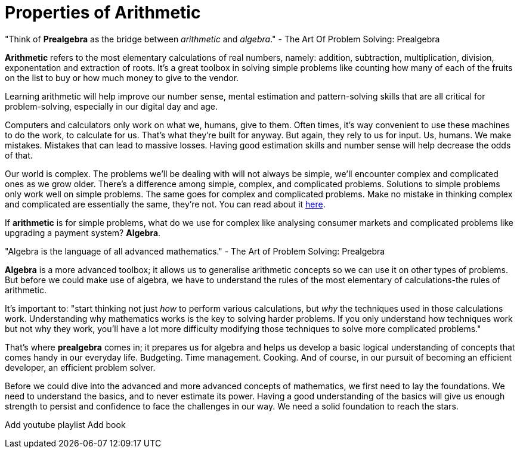= Properties of Arithmetic

"Think of *Prealgebra* as the bridge between _arithmetic_ and _algebra_." - The Art Of Problem Solving: Prealgebra

*Arithmetic* refers to the most elementary calculations of real numbers, namely: addition, subtraction, multiplication, division, exponentation and extraction of roots. It's a great toolbox in solving simple problems like counting how many of each of the fruits on the list to buy or how much money to give to the vendor. 

Learning arithmetic will help improve our number sense, mental estimation and pattern-solving skills that are all critical for problem-solving, especially in our digital day and age.  

Computers and calculators only work on what we, humans, give to them. Often times, it's way convenient to use these machines to do the work, to calculate for us. That's what they're built for anyway. But again, they rely to us for input. Us, humans. We make mistakes. Mistakes that can lead to massive losses. Having good estimation skills and number sense will help decrease the odds of that.

Our world is complex. The problems we'll be dealing with will not always be simple, we'll encounter complex and complicated ones as we grow older. There's a difference among simple, complex, and complicated problems. Solutions to simple problems only work well on simple problems. The same goes for complex and complicated problems. Make no mistake in thinking complex and complicated are essentially the same, they're not. You can read about it link:https://blog.usejournal.com/7-differences-between-complex-and-complicated-fa44e0844606[here].

If *arithmetic* is for simple problems, what do we use for complex like analysing consumer markets and complicated problems like upgrading a payment system? *Algebra*.

"Algebra is the language of all advanced mathematics." - The Art of Problem Solving: Prealgebra

*Algebra* is a more advanced toolbox; it allows us to generalise arithmetic concepts so we can use it on other types of problems.  But before we could make use of algebra, we have to understand the rules of the most elementary of calculations-the rules of arithmetic. 

It's important to: "start thinking not just _how_ to perform various calculations, but _why_ the techniques used in those calculations work. Understanding why mathematics works is the key to solving harder problems. If you only understand how techniques work but not why they work, you'll have a lot more difficulty modifying those techniques to solve more complicated problems."

That's where *prealgebra* comes in; it prepares us for algebra and helps us develop a basic logical understanding of concepts that comes handy in our everyday life. Budgeting. Time management. Cooking. And of course, in our pursuit of becoming an efficient developer, an efficient problem solver.

Before we could dive into the advanced and more advanced concepts of mathematics, we first need to lay the foundations. We need to understand the basics, and to never estimate its power. Having a good understanding of the basics will give us enough strength to persist and confidence to face the challenges in our way. We need a solid foundation to reach the stars.

Add youtube playlist
Add book
